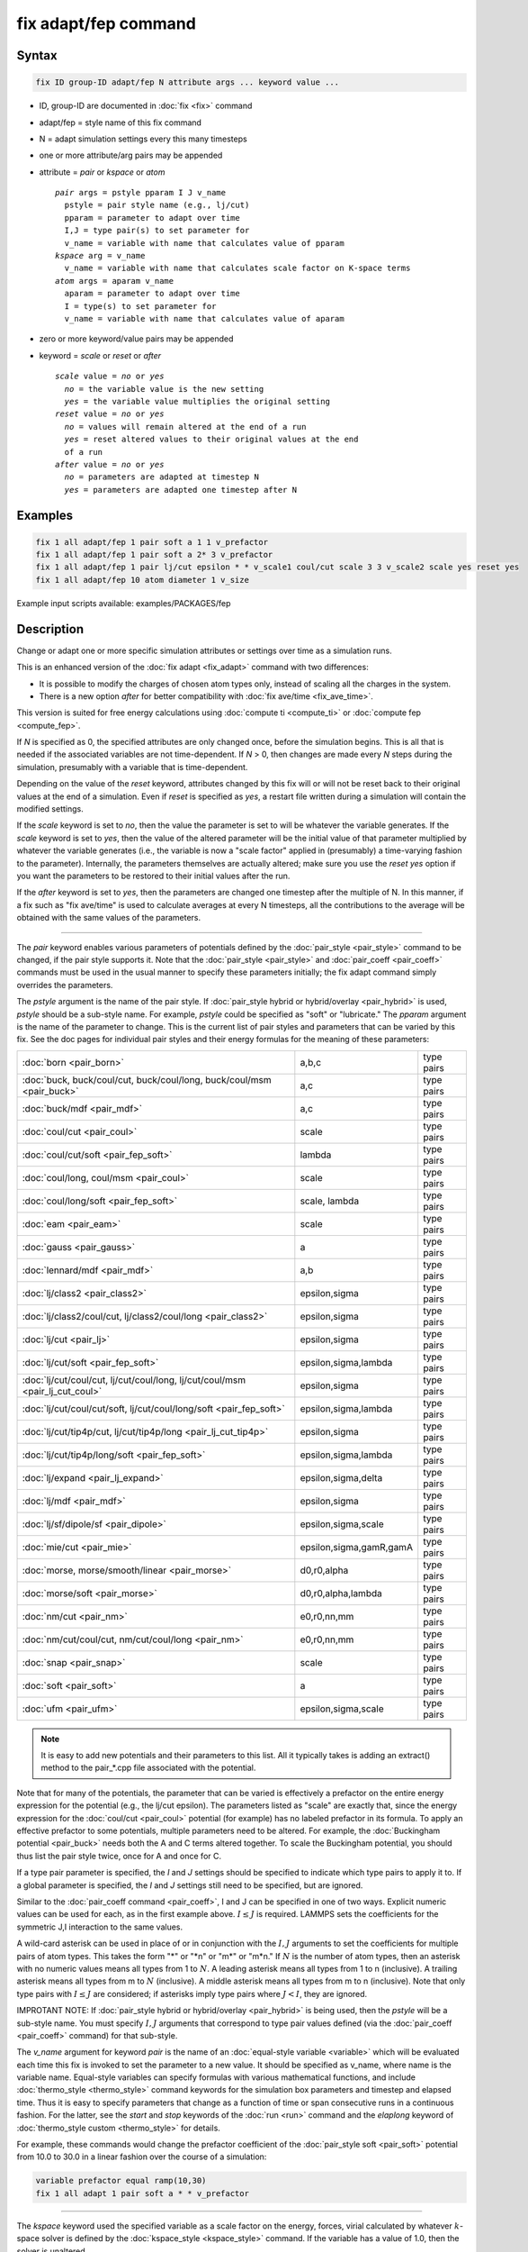 .. index:: fix adapt/fep

fix adapt/fep command
=====================

Syntax
""""""

.. code-block:: LAMMPS

   fix ID group-ID adapt/fep N attribute args ... keyword value ...

* ID, group-ID are documented in :doc:`fix <fix>` command
* adapt/fep = style name of this fix command
* N = adapt simulation settings every this many timesteps
* one or more attribute/arg pairs may be appended
* attribute = *pair* or *kspace* or *atom*

  .. parsed-literal::

       *pair* args = pstyle pparam I J v_name
         pstyle = pair style name (e.g., lj/cut)
         pparam = parameter to adapt over time
         I,J = type pair(s) to set parameter for
         v_name = variable with name that calculates value of pparam
       *kspace* arg = v_name
         v_name = variable with name that calculates scale factor on K-space terms
       *atom* args = aparam v_name
         aparam = parameter to adapt over time
         I = type(s) to set parameter for
         v_name = variable with name that calculates value of aparam

* zero or more keyword/value pairs may be appended
* keyword = *scale* or *reset* or *after*

  .. parsed-literal::

       *scale* value = *no* or *yes*
         *no* = the variable value is the new setting
         *yes* = the variable value multiplies the original setting
       *reset* value = *no* or *yes*
         *no* = values will remain altered at the end of a run
         *yes* = reset altered values to their original values at the end
         of a run
       *after* value = *no* or *yes*
         *no* = parameters are adapted at timestep N
         *yes* = parameters are adapted one timestep after N

Examples
""""""""

.. code-block:: LAMMPS

   fix 1 all adapt/fep 1 pair soft a 1 1 v_prefactor
   fix 1 all adapt/fep 1 pair soft a 2* 3 v_prefactor
   fix 1 all adapt/fep 1 pair lj/cut epsilon * * v_scale1 coul/cut scale 3 3 v_scale2 scale yes reset yes
   fix 1 all adapt/fep 10 atom diameter 1 v_size


Example input scripts available: examples/PACKAGES/fep

Description
"""""""""""

Change or adapt one or more specific simulation attributes or settings
over time as a simulation runs.

This is an enhanced version of the :doc:`fix adapt <fix_adapt>` command
with two differences:

* It is possible to modify the charges of chosen atom types only,
  instead of scaling all the charges in the system.
* There is a new option *after* for better compatibility with
  :doc:`fix ave/time <fix_ave_time>`.

This version is suited for free energy calculations using
:doc:`compute ti <compute_ti>` or :doc:`compute fep <compute_fep>`.

If *N* is specified as 0, the specified attributes are only changed
once, before the simulation begins.  This is all that is needed if the
associated variables are not time-dependent.  If *N* > 0, then changes
are made every *N* steps during the simulation, presumably with a
variable that is time-dependent.

Depending on the value of the *reset* keyword, attributes changed by
this fix will or will not be reset back to their original values at
the end of a simulation.  Even if *reset* is specified as *yes*, a
restart file written during a simulation will contain the modified
settings.

If the *scale* keyword is set to *no*, then the value the parameter is
set to will be whatever the variable generates.  If the *scale*
keyword is set to *yes*, then the value of the altered parameter will
be the initial value of that parameter multiplied by whatever the
variable generates (i.e., the variable is now a "scale factor" applied
in (presumably) a time-varying fashion to the parameter).  Internally,
the parameters themselves are actually altered; make sure you use the
*reset yes* option if you want the parameters to be restored to their
initial values after the run.

If the *after* keyword is set to *yes*, then the parameters are
changed one timestep after the multiple of N. In this manner, if a fix
such as "fix ave/time" is used to calculate averages at every N
timesteps, all the contributions to the average will be obtained with
the same values of the parameters.

----------

The *pair* keyword enables various parameters of potentials defined by
the :doc:`pair_style <pair_style>` command to be changed, if the pair
style supports it.  Note that the :doc:`pair_style <pair_style>` and
:doc:`pair_coeff <pair_coeff>` commands must be used in the usual manner
to specify these parameters initially; the fix adapt command simply
overrides the parameters.

The *pstyle* argument is the name of the pair style.  If :doc:`pair_style hybrid or hybrid/overlay <pair_hybrid>` is used, *pstyle* should be
a sub-style name.  For example, *pstyle* could be specified as "soft"
or "lubricate."  The *pparam* argument is the name of the parameter to
change.  This is the current list of pair styles and parameters that
can be varied by this fix.  See the doc pages for individual pair
styles and their energy formulas for the meaning of these parameters:

+------------------------------------------------------------------------------+-------------------------+------------+
| :doc:`born <pair_born>`                                                      | a,b,c                   | type pairs |
+------------------------------------------------------------------------------+-------------------------+------------+
| :doc:`buck, buck/coul/cut, buck/coul/long, buck/coul/msm  <pair_buck>`       | a,c                     | type pairs |
+------------------------------------------------------------------------------+-------------------------+------------+
| :doc:`buck/mdf <pair_mdf>`                                                   | a,c                     | type pairs |
+------------------------------------------------------------------------------+-------------------------+------------+
| :doc:`coul/cut <pair_coul>`                                                  | scale                   | type pairs |
+------------------------------------------------------------------------------+-------------------------+------------+
| :doc:`coul/cut/soft <pair_fep_soft>`                                         | lambda                  | type pairs |
+------------------------------------------------------------------------------+-------------------------+------------+
| :doc:`coul/long, coul/msm <pair_coul>`                                       | scale                   | type pairs |
+------------------------------------------------------------------------------+-------------------------+------------+
| :doc:`coul/long/soft <pair_fep_soft>`                                        | scale, lambda           | type pairs |
+------------------------------------------------------------------------------+-------------------------+------------+
| :doc:`eam <pair_eam>`                                                        | scale                   | type pairs |
+------------------------------------------------------------------------------+-------------------------+------------+
| :doc:`gauss <pair_gauss>`                                                    | a                       | type pairs |
+------------------------------------------------------------------------------+-------------------------+------------+
| :doc:`lennard/mdf <pair_mdf>`                                                | a,b                     | type pairs |
+------------------------------------------------------------------------------+-------------------------+------------+
| :doc:`lj/class2 <pair_class2>`                                               | epsilon,sigma           | type pairs |
+------------------------------------------------------------------------------+-------------------------+------------+
| :doc:`lj/class2/coul/cut, lj/class2/coul/long <pair_class2>`                 | epsilon,sigma           | type pairs |
+------------------------------------------------------------------------------+-------------------------+------------+
| :doc:`lj/cut <pair_lj>`                                                      | epsilon,sigma           | type pairs |
+------------------------------------------------------------------------------+-------------------------+------------+
| :doc:`lj/cut/soft <pair_fep_soft>`                                           | epsilon,sigma,lambda    | type pairs |
+------------------------------------------------------------------------------+-------------------------+------------+
| :doc:`lj/cut/coul/cut, lj/cut/coul/long, lj/cut/coul/msm <pair_lj_cut_coul>` | epsilon,sigma           | type pairs |
+------------------------------------------------------------------------------+-------------------------+------------+
| :doc:`lj/cut/coul/cut/soft, lj/cut/coul/long/soft <pair_fep_soft>`           | epsilon,sigma,lambda    | type pairs |
+------------------------------------------------------------------------------+-------------------------+------------+
| :doc:`lj/cut/tip4p/cut, lj/cut/tip4p/long <pair_lj_cut_tip4p>`               | epsilon,sigma           | type pairs |
+------------------------------------------------------------------------------+-------------------------+------------+
| :doc:`lj/cut/tip4p/long/soft <pair_fep_soft>`                                | epsilon,sigma,lambda    | type pairs |
+------------------------------------------------------------------------------+-------------------------+------------+
| :doc:`lj/expand <pair_lj_expand>`                                            | epsilon,sigma,delta     | type pairs |
+------------------------------------------------------------------------------+-------------------------+------------+
| :doc:`lj/mdf <pair_mdf>`                                                     | epsilon,sigma           | type pairs |
+------------------------------------------------------------------------------+-------------------------+------------+
| :doc:`lj/sf/dipole/sf <pair_dipole>`                                         | epsilon,sigma,scale     | type pairs |
+------------------------------------------------------------------------------+-------------------------+------------+
| :doc:`mie/cut <pair_mie>`                                                    | epsilon,sigma,gamR,gamA | type pairs |
+------------------------------------------------------------------------------+-------------------------+------------+
| :doc:`morse, morse/smooth/linear <pair_morse>`                               | d0,r0,alpha             | type pairs |
+------------------------------------------------------------------------------+-------------------------+------------+
| :doc:`morse/soft <pair_morse>`                                               | d0,r0,alpha,lambda      | type pairs |
+------------------------------------------------------------------------------+-------------------------+------------+
| :doc:`nm/cut <pair_nm>`                                                      | e0,r0,nn,mm             | type pairs |
+------------------------------------------------------------------------------+-------------------------+------------+
| :doc:`nm/cut/coul/cut, nm/cut/coul/long <pair_nm>`                           | e0,r0,nn,mm             | type pairs |
+------------------------------------------------------------------------------+-------------------------+------------+
| :doc:`snap <pair_snap>`                                                      | scale                   | type pairs |
+------------------------------------------------------------------------------+-------------------------+------------+
| :doc:`soft <pair_soft>`                                                      | a                       | type pairs |
+------------------------------------------------------------------------------+-------------------------+------------+
| :doc:`ufm <pair_ufm>`                                                        | epsilon,sigma,scale     | type pairs |
+------------------------------------------------------------------------------+-------------------------+------------+

.. note::

   It is easy to add new potentials and their parameters to this
   list.  All it typically takes is adding an extract() method to the
   pair\_\*.cpp file associated with the potential.

Note that for many of the potentials, the parameter that can be varied
is effectively a prefactor on the entire energy expression for the
potential (e.g., the lj/cut epsilon).  The parameters listed as "scale"
are exactly that, since the energy expression for the
:doc:`coul/cut <pair_coul>` potential (for example) has no labeled
prefactor in its formula.  To apply an effective prefactor to some
potentials, multiple parameters need to be altered.  For example, the
:doc:`Buckingham potential <pair_buck>` needs both the A and C terms
altered together.  To scale the Buckingham potential, you should thus
list the pair style twice, once for A and once for C.

If a type pair parameter is specified, the *I* and *J* settings should
be specified to indicate which type pairs to apply it to.  If a global
parameter is specified, the *I* and *J* settings still need to be
specified, but are ignored.

Similar to the :doc:`pair_coeff command <pair_coeff>`, I and J can be
specified in one of two ways.  Explicit numeric values can be used for
each, as in the first example above.  :math:`I \le J` is required.  LAMMPS sets
the coefficients for the symmetric J,I interaction to the same values.

A wild-card asterisk can be used in place of or in conjunction with
the :math:`I,J` arguments to set the coefficients for multiple pairs of atom
types.  This takes the form "\*" or "\*n" or "m\*" or "m\*n."  If :math:`N` is
the number of atom types, then an asterisk with no numeric values means
all types from 1 to :math:`N`.  A leading asterisk means all types from 1 to n
(inclusive).  A trailing asterisk means all types from m to :math:`N`
(inclusive).  A middle asterisk means all types from m to n
(inclusive).  Note that only type pairs with :math:`I \le J` are considered; if
asterisks imply type pairs where :math:`J < I`, they are ignored.

IMPROTANT NOTE: If :doc:`pair_style hybrid or hybrid/overlay <pair_hybrid>` is
being used, then the *pstyle* will be a sub-style name.  You must specify
:math:`I,J` arguments that correspond to type pair values defined (via the
:doc:`pair_coeff <pair_coeff>` command) for that sub-style.

The *v_name* argument for keyword *pair* is the name of an
:doc:`equal-style variable <variable>` which will be evaluated each time
this fix is invoked to set the parameter to a new value.  It should be
specified as v_name, where name is the variable name.  Equal-style
variables can specify formulas with various mathematical functions,
and include :doc:`thermo_style <thermo_style>` command keywords for the
simulation box parameters and timestep and elapsed time.  Thus it is
easy to specify parameters that change as a function of time or span
consecutive runs in a continuous fashion.  For the latter, see the
*start* and *stop* keywords of the :doc:`run <run>` command and the
*elaplong* keyword of :doc:`thermo_style custom <thermo_style>` for details.

For example, these commands would change the prefactor coefficient of
the :doc:`pair_style soft <pair_soft>` potential from 10.0 to 30.0 in a
linear fashion over the course of a simulation:

.. code-block:: LAMMPS

   variable prefactor equal ramp(10,30)
   fix 1 all adapt 1 pair soft a * * v_prefactor

----------

The *kspace* keyword used the specified variable as a scale factor on
the energy, forces, virial calculated by whatever :math:`k`-space solver is
defined by the :doc:`kspace_style <kspace_style>` command.  If the
variable has a value of 1.0, then the solver is unaltered.

The *kspace* keyword works this way whether the *scale* keyword
is set to *no* or *yes*\ .

----------

The *atom* keyword enables various atom properties to be changed.  The
*aparam* argument is the name of the parameter to change.  This is the
current list of atom parameters that can be varied by this fix:

* charge = charge on particle
* diameter = diameter of particle

The :math:`I` argument indicates which atom types are affected. A wild-card
asterisk can be used in place of or in conjunction with the :math:`I` argument
to set the coefficients for multiple atom types.

The *v_name* argument of the *atom* keyword is the name of an
:doc:`equal-style variable <variable>` which will be evaluated each time
this fix is invoked to set the parameter to a new value.  It should be
specified as v_name, where name is the variable name.  See the
discussion above describing the formulas associated with equal-style
variables.  The new value is assigned to the corresponding attribute
for all atoms in the fix group.

If the atom parameter is *diameter* and per-atom density and per-atom
mass are defined for particles (e.g., :doc:`atom_style granular <atom_style>`),
then the mass of each particle is also changed when the diameter changes
(density is assumed to stay constant).

For example, these commands would shrink the diameter of all granular
particles in the "center" group from 1.0 to 0.1 in a linear fashion
over the course of a 1000-step simulation:

.. code-block:: LAMMPS

   variable size equal ramp(1.0,0.1)
   fix 1 center adapt 10 atom diameter * v_size

For :doc:`rRESPA time integration <run_style>`, this fix changes
parameters on the outermost rRESPA level.

----------

Restart, fix_modify, output, run start/stop, minimize info
"""""""""""""""""""""""""""""""""""""""""""""""""""""""""""

No information about this fix is written to
:doc:`binary restart files <restart>`.
None of the :doc:`fix_modify <fix_modify>` options
are relevant to this fix.  No global or per-atom quantities are stored
by this fix for access by various :doc:`output commands <Howto_output>`.
No parameter of this fix can be used with the *start/stop* keywords of
the :doc:`run <run>` command.  This fix is not invoked during
:doc:`energy minimization <minimize>`.

Restrictions
""""""""""""
 none

Related commands
""""""""""""""""

:doc:`compute fep <compute_fep>`, :doc:`fix adapt <fix_adapt>`,
:doc:`compute ti <compute_ti>`, :doc:`pair_style \*/soft <pair_fep_soft>`

Default
"""""""

The option defaults are scale = no, reset = no, after = no.
